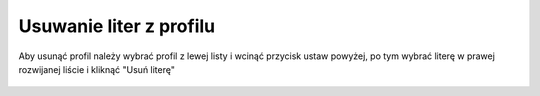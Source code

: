 Usuwanie liter z profilu
========================

| Aby usunąć profil należy wybrać profil z lewej listy i wcinąć przycisk ustaw powyżej, po tym wybrać literę w prawej rozwijanej liście i kliknąć "Usuń literę"

.. figure:: /img/admin7.png